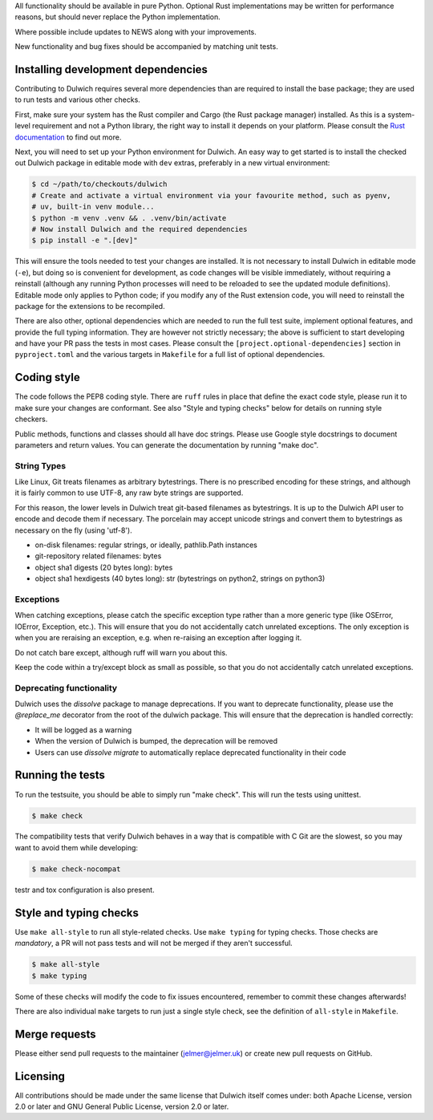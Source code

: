 All functionality should be available in pure Python. Optional Rust
implementations may be written for performance reasons, but should never
replace the Python implementation.

Where possible include updates to NEWS along with your improvements.

New functionality and bug fixes should be accompanied by matching unit tests.

Installing development dependencies
-----------------------------------

Contributing to Dulwich requires several more dependencies than are required to install
the base package; they are used to run tests and various other checks.

First, make sure your system has the Rust compiler and Cargo (the Rust package manager)
installed. As this is a system-level requirement and not a Python library, the right way
to install it depends on your platform. Please consult the `Rust documentation
<https://www.rust-lang.org/learn/get-started>`__ to find out more.

Next, you will need to set up your Python environment for Dulwich. An easy way to get
started is to install the checked out Dulwich package in editable mode with ``dev``
extras, preferably in a new virtual environment:

.. code:: console

   $ cd ~/path/to/checkouts/dulwich
   # Create and activate a virtual environment via your favourite method, such as pyenv,
   # uv, built-in venv module...
   $ python -m venv .venv && . .venv/bin/activate
   # Now install Dulwich and the required dependencies
   $ pip install -e ".[dev]"

This will ensure the tools needed to test your changes are installed. It is not necessary
to install Dulwich in editable mode (``-e``), but doing so is convenient for development,
as code changes will be visible immediately, without requiring a reinstall (although any
running Python processes will need to be reloaded to see the updated module
definitions). Editable mode only applies to Python code; if you modify any of the Rust
extension code, you will need to reinstall the package for the extensions to be
recompiled.

There are also other, optional dependencies which are needed to run the full test suite,
implement optional features, and provide the full typing information. They are however not
strictly necessary; the above is sufficient to start developing and have your PR pass the
tests in most cases. Please consult the ``[project.optional-dependencies]`` section in
``pyproject.toml`` and the various targets in ``Makefile`` for a full list of optional
dependencies.

Coding style
------------
The code follows the PEP8 coding style. There are ``ruff`` rules in place that define the
exact code style, please run it to make sure your changes are conformant. See also "Style
and typing checks" below for details on running style checkers.

Public methods, functions and classes should all have doc strings. Please use
Google style docstrings to document parameters and return values.
You can generate the documentation by running "make doc".

String Types
~~~~~~~~~~~~
Like Linux, Git treats filenames as arbitrary bytestrings. There is no prescribed
encoding for these strings, and although it is fairly common to use UTF-8, any
raw byte strings are supported.

For this reason, the lower levels in Dulwich treat git-based filenames as
bytestrings. It is up to the Dulwich API user to encode and decode them if
necessary. The porcelain may accept unicode strings and convert them to
bytestrings as necessary on the fly (using 'utf-8').

* on-disk filenames: regular strings, or ideally, pathlib.Path instances
* git-repository related filenames: bytes
* object sha1 digests (20 bytes long): bytes
* object sha1 hexdigests (40 bytes long): str (bytestrings on python2, strings
  on python3)

Exceptions
~~~~~~~~~~
When catching exceptions, please catch the specific exception type rather than
a more generic type (like OSError, IOError, Exception, etc.). This will
ensure that you do not accidentally catch unrelated exceptions.
The only exception is when you are reraising an exception, e.g. when
re-raising an exception after logging it.

Do not catch bare except, although ruff will warn you about this.

Keep the code within a try/except block as small as possible, so
that you do not accidentally catch unrelated exceptions.

Deprecating functionality
~~~~~~~~~~~~~~~~~~~~~~~~~
Dulwich uses the `dissolve` package to manage deprecations. If you want to deprecate
functionality, please use the `@replace_me` decorator from the root of the
dulwich package. This will ensure that the deprecation is handled correctly:

* It will be logged as a warning
* When the version of Dulwich is bumped, the deprecation will be removed
* Users can use `dissolve migrate` to automatically replace deprecated
  functionality in their code

Running the tests
-----------------
To run the testsuite, you should be able to simply run "make check". This
will run the tests using unittest.

.. code:: console

   $ make check

The compatibility tests that verify Dulwich behaves in a way that is compatible
with C Git are the slowest, so you may want to avoid them while developing:

.. code:: console

   $ make check-nocompat

testr and tox configuration is also present.

Style and typing checks
-----------------------

Use ``make all-style`` to run all style-related checks. Use ``make typing`` for typing
checks. Those checks are *mandatory*, a PR will not pass tests and will not be merged if
they aren't successful.

.. code:: console

   $ make all-style
   $ make typing

Some of these checks will modify the code to fix issues encountered, remember to commit
these changes afterwards!

There are also individual ``make`` targets to run just a single style check, see the
definition of ``all-style`` in ``Makefile``.

Merge requests
--------------
Please either send pull requests to the maintainer (jelmer@jelmer.uk) or create
new pull requests on GitHub.

Licensing
---------
All contributions should be made under the same license that Dulwich itself
comes under: both Apache License, version 2.0 or later and GNU General Public
License, version 2.0 or later.
